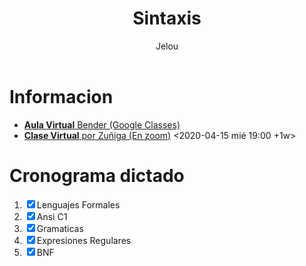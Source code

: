 #+TITLE: Sintaxis
#+AUTHOR: Jelou

#+HTML_HEAD: <link rel="stylesheet" type="text/css" href="themes/styles/readtheorg/css/htmlize.css"/>
#+HTML_HEAD: <link rel="stylesheet" type="text/css" href="themes/styles/readtheorg/css/readtheorg.css"/>
#+HTML_HEAD: <link rel="stylesheet" type="text/css" href="manu-theme/custom.css"/>

#+HTML_HEAD: <script type="text/javascript" src="themes/styles/lib/js/jquery.min.js"></script>
#+HTML_HEAD: <script type="text/javascript" src="themes/styles/lib/js/bootstrap.min.js"></script>
#+HTML_HEAD: <script type="text/javascript" src="themes/styles/lib/js/jquery.stickytableheaders.min.js"></script>
#+HTML_HEAD: <script type="text/javascript" src="themes/styles/readtheorg/js/readtheorg.js"></script>

#+OPTIONS: num:nil p:t

* Informacion
   + [[https://classroom.google.com/u/1/c/NTM3Mjk2MjYyNjZa][ **Aula Virtual** Bender (Google Classes)]]
   + [[https://us04web.zoom.us/j/144552585][ **Clase Virtual** por Zuñiga (En zoom)]] <2020-04-15 mié 19:00 +1w>

* Cronograma dictado
    1. [X] Lenguajes Formales
    2. [X] Ansi C1
    3. [X] Gramaticas
    4. [X] Expresiones Regulares
    5. [X] BNF
